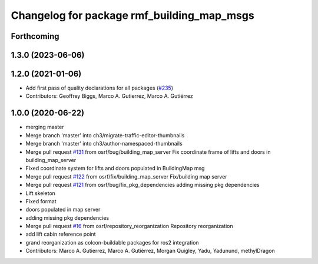 ^^^^^^^^^^^^^^^^^^^^^^^^^^^^^^^^^^^^^^^^^^^
Changelog for package rmf_building_map_msgs
^^^^^^^^^^^^^^^^^^^^^^^^^^^^^^^^^^^^^^^^^^^

Forthcoming
-----------

1.3.0 (2023-06-06)
------------------

1.2.0 (2021-01-06)
------------------
* Add first pass of quality declarations for all packages (`#235 <https://github.com/osrf/traffic_editor/issues/235>`_)
* Contributors: Geoffrey Biggs, Marco A. Gutierrez, Marco A. Gutiérrez

1.0.0 (2020-06-22)
------------------
* merging master
* Merge branch 'master' into ch3/migrate-traffic-editor-thumbnails
* Merge branch 'master' into ch3/author-namespaced-thumbnails
* Merge pull request `#131 <https://github.com/osrf/traffic_editor/issues/131>`_ from osrf/bug/building_map_server
  Fix coordinate frame of lifts and doors in building_map_server
* Fixed coordinate system for lifts and doors populated in BuildingMap msg
* Merge pull request `#122 <https://github.com/osrf/traffic_editor/issues/122>`_ from osrf/fix/building_map_server
  Fix/building map server
* Merge pull request `#121 <https://github.com/osrf/traffic_editor/issues/121>`_ from osrf/bug/fix_pkg_dependencies
  adding missing pkg dependencies
* Lift skeleton
* Fixed format
* doors populated in map server
* adding missing pkg dependencies
* Merge pull request `#16 <https://github.com/osrf/traffic_editor/issues/16>`_ from osrf/repository_reorganization
  Repository reorganization
* add lift cabin reference point
* grand reorganization as colcon-buildable packages for ros2 integration
* Contributors: Marco A. Gutierrez, Marco A. Gutiérrez, Morgan Quigley, Yadu, Yadunund, methylDragon
